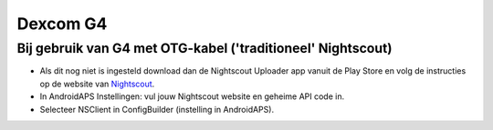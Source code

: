 Dexcom G4
**************************************************

Bij gebruik van G4 met OTG-kabel ('traditioneel' Nightscout)
========================================================
* Als dit nog niet is ingesteld download dan de Nightscout Uploader app vanuit de Play Store en volg de instructies op de website van `Nightscout <https://nightscout.github.io/>`_.
* In AndroidAPS Instellingen: vul jouw Nightscout website en geheime API code in.
* Selecteer NSClient in ConfigBuilder (instelling in AndroidAPS).
